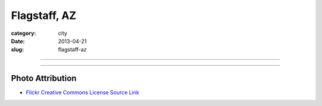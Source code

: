 Flagstaff, AZ
=============

:category: city
:date: 2013-04-21
:slug: flagstaff-az

----

.. image:: ../img/flagstaff-az.jpg
  :width: 640px
  :height: 480px
  :alt: Mountains behind Flagstaff, AZ

----

Photo Attribution
-----------------
* `Flickr Creative Commons License Source Link <http://www.flickr.com/photos/97964364@N00/2584016019/>`_
